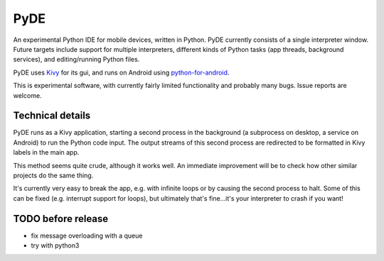 PyDE
====

An experimental Python IDE for mobile devices, written in Python. PyDE
currently consists of a single interpreter window. Future targets
include support for multiple interpreters, different kinds of Python
tasks (app threads, background services), and editing/running Python
files.

PyDE uses `Kivy <https://kivy.org/#home>`__ for its gui, and runs on
Android using `python-for-android
<https://github.com/kivy/python-for-android>`__.

This is experimental software, with currently fairly limited
functionality and probably many bugs. Issue reports are welcome.

.. image:: pyde_android_small.png
    :width: 300px
    :alt: Example PyDE app use

Technical details
-----------------

PyDE runs as a Kivy application, starting a second process in the
background (a subprocess on desktop, a service on Android) to run the
Python code input. The output streams of this second process are
redirected to be formatted in Kivy labels in the main app.

This method seems quite crude, although it works well. An immediate
improvement will be to check how other similar projects do the same
thing.

It's currently very easy to break the app, e.g. with infinite loops or
by causing the second process to halt. Some of this can be fixed
(e.g. interrupt support for loops), but ultimately that's fine...it's
your interpreter to crash if you want!


TODO before release
-------------------

- fix message overloading with a queue
- try with python3
